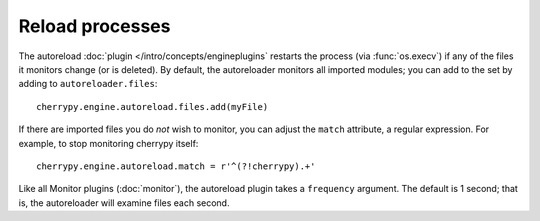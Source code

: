 ****************
Reload processes
****************

The autoreload :doc:`plugin </intro/concepts/engineplugins` restarts the process
(via :func:`os.execv`) if any of the files it monitors change (or is deleted).
By default, the autoreloader monitors all imported modules; you can add to the
set by adding to ``autoreloader.files``::

    cherrypy.engine.autoreload.files.add(myFile)

If there are imported files you do *not* wish to monitor, you can adjust the
``match`` attribute, a regular expression. For example, to stop monitoring
cherrypy itself::

    cherrypy.engine.autoreload.match = r'^(?!cherrypy).+'

Like all Monitor plugins (:doc:`monitor`), the autoreload plugin takes a
``frequency`` argument. The default is 1 second; that is, the autoreloader
will examine files each second.

